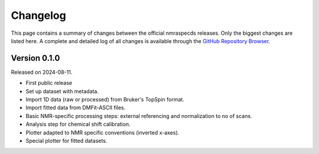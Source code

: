 =========
Changelog
=========

This page contains a summary of changes between the official nmraspecds releases. Only the biggest changes are listed here. A complete and detailed log of all changes is available through the `GitHub Repository Browser <https://github.com/MirjamSchr/nmraspecds/commits/master>`_.


Version 0.1.0
=============

Released on 2024-08-11.

* First public release

* Set up dataset with metadata.

* Import 1D data (raw or processed) from Bruker's TopSpin format.

* Import fitted data from DMFit-ASCII files.

* Basic NMR-specific processing steps: external referencing and normalization to no of scans.

* Analysis step for chemical shift calibration.

* Plotter adapted to NMR specific conventions (inverted x-axes).

* Special plotter for fitted datasets.

